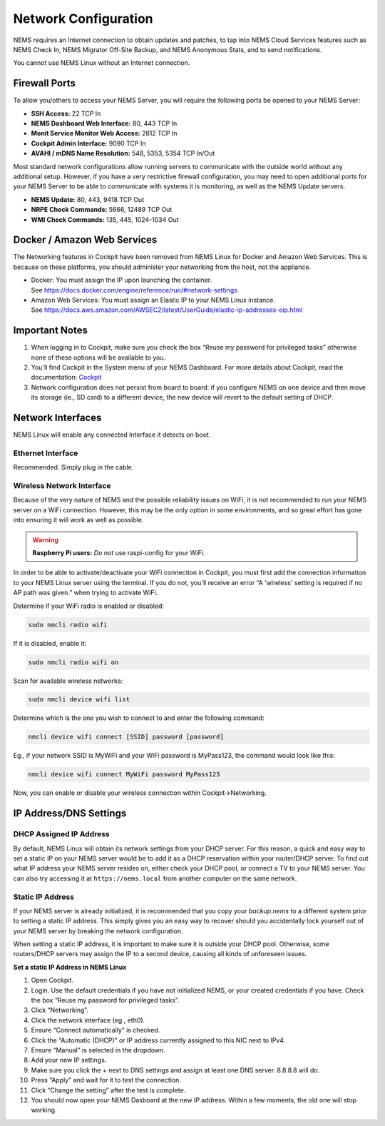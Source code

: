 Network Configuration
=====================

NEMS requires an Internet connection to obtain updates and patches,
to tap into NEMS Cloud Services features such as NEMS Check In, NEMS
Migrator Off-Site Backup, and NEMS Anonymous Stats, and to send
notifications.

You cannot use NEMS Linux without an Internet connection.

Firewall Ports
--------------

To allow you/others to access your NEMS Server, you will require the
following ports be opened to your NEMS Server:

-  **SSH Access:** 22 TCP In
-  **NEMS Dashboard Web Interface:** 80, 443 TCP In
-  **Monit Service Monitor Web Access:** 2812 TCP In
-  **Cockpit Admin Interface:** 9090 TCP In
-  **AVAHI / mDNS Name Resolution:** 548, 5353, 5354 TCP In/Out

Most standard network configurations allow running servers to
communicate with the outside world without any additional setup.
However, if you have a very restrictive firewall configuration, you may
need to open additional ports for your NEMS Server to be able to
communicate with systems it is monitoring, as well as the NEMS Update
servers.

-  **NEMS Update:** 80, 443, 9418 TCP Out
-  **NRPE Check Commands:** 5666, 12489 TCP Out
-  **WMI Check Commands:** 135, 445, 1024-1034 Out

Docker / Amazon Web Services
----------------------------

The Networking features in Cockpit have been removed from NEMS Linux for
Docker and Amazon Web Services. This is because on these platforms, you
should administer your networking from the host, not the appliance.

-  Docker: You must assign the IP upon launching the container.
   See https://docs.docker.com/engine/reference/run/#network-settings
-  Amazon Web Services: You must assign an Elastic IP to your NEMS Linux
   instance.
   See https://docs.aws.amazon.com/AWSEC2/latest/UserGuide/elastic-ip-addresses-eip.html

Important Notes
---------------

1. When logging in to Cockpit, make sure you check the box “Reuse my
   password for privileged tasks” otherwise none of these options will
   be available to you.
2. You'll find Cockpit in the System menu of your NEMS Dashboard. For
   more details about Cockpit, read the
   documentation: `Cockpit <../apps/cockpit.html>`__
3. Network configuration does not persist from board to board: if you
   configure NEMS on one device and then move its storage (ie., SD card)
   to a different device, the new device will revert to the default
   setting of DHCP.

Network Interfaces
------------------

NEMS Linux will enable any connected Interface it detects on boot.

Ethernet Interface
~~~~~~~~~~~~~~~~~~

Recommended. Simply plug in the cable.

Wireless Network Interface
~~~~~~~~~~~~~~~~~~~~~~~~~~

Because of the very nature of NEMS and the possible reliability issues
on WiFi, it is not recommended to run your NEMS server on a WiFi
connection. However, this may be the only option in some environments,
and so great effort has gone into ensuring it will work as well as
possible.

.. Warning:: **Raspberry Pi users:** *Do not* use raspi-config for your WiFi.

In order to be able to activate/deactivate your WiFi connection in
Cockpit, you must first add the connection information to your NEMS
Linux server using the terminal. If you do not, you'll receive an error
“A 'wireless' setting is required if no AP path was given.” when trying
to activate WiFi.

Determine if your WiFi radio is enabled or disabled:

.. code-block:: console

   sudo nmcli radio wifi

If it is disabled, enable it:

.. code-block:: console

   sudo nmcli radio wifi on

Scan for available wireless networks:

.. code-block:: console

   sudo nmcli device wifi list

Determine which is the one you wish to connect to and enter the
following command:

.. code-block:: console

   nmcli device wifi connect [SSID] password [password]

Eg., if your network SSID is MyWiFi and your WiFi password is MyPass123,
the command would look like this:

.. code-block:: console

   nmcli device wifi connect MyWiFi password MyPass123

Now, you can enable or disable your wireless connection within
Cockpit→Networking.

IP Address/DNS Settings
-----------------------

DHCP Assigned IP Address
~~~~~~~~~~~~~~~~~~~~~~~~

By default, NEMS Linux will obtain its network settings from your DHCP
server. For this reason, a quick and easy way to set a static IP on your
NEMS server would be to add it as a DHCP reservation within your
router/DHCP server. To find out what IP address your NEMS server resides
on, either check your DHCP pool, or connect a TV to your NEMS server.
You can also try accessing it
at ``https://nems.local`` from another computer on
the same network.

Static IP Address
~~~~~~~~~~~~~~~~~

If your NEMS server is already initialized, it is recommended that you
copy your *backup.nems* to a different system prior to setting a static
IP address. This simply gives you an easy way to recover should you
accidentally lock yourself out of your NEMS server by breaking the
network configuration.

When setting a static IP address, it is important to make sure it is
outside your DHCP pool. Otherwise, some routers/DHCP servers may assign
the IP to a second device, causing all kinds of unforeseen issues.

**Set a static IP Address in NEMS Linux**

1.  Open Cockpit.
2.  Login. Use the default credentials if you have not initialized NEMS,
    or your created credentials if you have. Check the box “Reuse my
    password for privileged tasks”.
3.  Click “Networking”.
4.  Click the network interface (eg., eth0).
5.  Ensure “Connect automatically” is checked.
6.  Click the “Automatic (DHCP)” or IP address currently assigned to
    this NIC next to IPv4.
7.  Ensure “Manual” is selected in the dropdown.
8.  Add your new IP settings.
9.  Make sure you click the + next to DNS settings and assign at least
    one DNS server. 8.8.8.8 will do.
10. Press “Apply” and wait for it to test the connection.
11. Click “Change the setting” after the test is complete.
12. You should now open your NEMS Dasboard at the new IP address. Within
    a few moments, the old one will stop working.
